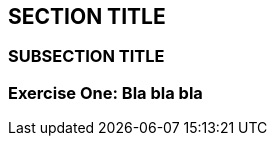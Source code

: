 :source-highlighter: coderay
[[threddsDocs]]


== SECTION TITLE

=== SUBSECTION TITLE

=== Exercise One: Bla bla bla
